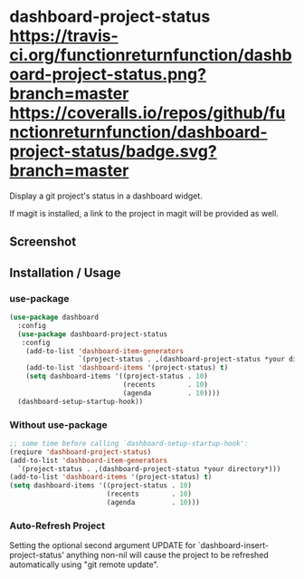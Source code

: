 * dashboard-project-status [[https://travis-ci.org/functionreturnfunction/dashboard-project-status][https://travis-ci.org/functionreturnfunction/dashboard-project-status.png?branch=master]] [[https://coveralls.io/github/functionreturnfunction/dashboard-project-status][https://coveralls.io/repos/github/functionreturnfunction/dashboard-project-status/badge.svg?branch=master]] [[https://melpa.org/#/dashboard-project-status][file:https://melpa.org/packages/dashboard-project-status-badge.svg]]
Display a git project's status in a dashboard widget.

If magit is installed, a link to the project in magit will be provided as well.

** Screenshot
[[./screenshot.png]]

** Installation / Usage

*** use-package
#+begin_src emacs-lisp
(use-package dashboard
  :config
  (use-package dashboard-project-status
   :config
    (add-to-list 'dashboard-item-generators
                 `(project-status . ,(dashboard-project-status *your directory*)))
    (add-to-list 'dashboard-items '(project-status) t)
    (setq dashboard-items '((project-status . 10)
                            (recents        . 10)
                            (agenda         . 10))))
  (dashboard-setup-startup-hook))
#+end_src

*** Without use-package
#+begin_src emacs-lisp
;; some time before calling `dashboard-setup-startup-hook':
(reqiure 'dashboard-project-status)
(add-to-list 'dashboard-item-generators
  `(project-status . ,(dashboard-project-status *your directory*)))
(add-to-list 'dashboard-items '(project-status) t)
(setq dashboard-items '((project-status . 10)
                        (recents        . 10)
                        (agenda         . 10)))
#+end_src

*** Auto-Refresh Project
Setting the optional second argument UPDATE for `dashboard-insert-project-status'
anything non-nil will cause the project to be refreshed automatically using
"git remote update".
